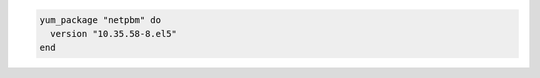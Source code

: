 .. This is an included how-to. 

.. To install a specific version-release:

.. code-block:: ruby

   yum_package "netpbm" do
     version "10.35.58-8.el5"
   end
